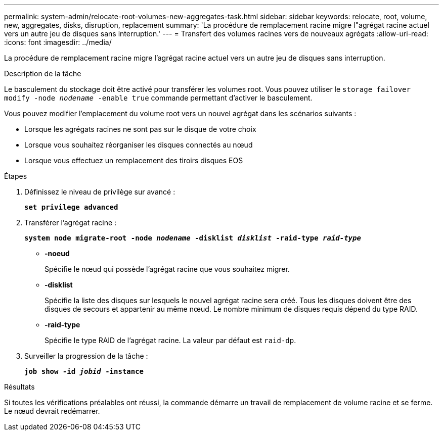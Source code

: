 ---
permalink: system-admin/relocate-root-volumes-new-aggregates-task.html 
sidebar: sidebar 
keywords: relocate, root, volume, new, aggregates, disks, disruption, replacement 
summary: 'La procédure de remplacement racine migre l"agrégat racine actuel vers un autre jeu de disques sans interruption.' 
---
= Transfert des volumes racines vers de nouveaux agrégats
:allow-uri-read: 
:icons: font
:imagesdir: ../media/


[role="lead"]
La procédure de remplacement racine migre l'agrégat racine actuel vers un autre jeu de disques sans interruption.

.Description de la tâche
Le basculement du stockage doit être activé pour transférer les volumes root. Vous pouvez utiliser le `storage failover modify -node _nodename_ -enable true` commande permettant d'activer le basculement.

Vous pouvez modifier l'emplacement du volume root vers un nouvel agrégat dans les scénarios suivants :

* Lorsque les agrégats racines ne sont pas sur le disque de votre choix
* Lorsque vous souhaitez réorganiser les disques connectés au nœud
* Lorsque vous effectuez un remplacement des tiroirs disques EOS


.Étapes
. Définissez le niveau de privilège sur avancé :
+
`*set privilege advanced*`

. Transférer l'agrégat racine :
+
`*system node migrate-root -node _nodename_ -disklist _disklist_ -raid-type _raid-type_*`

+
** *-noeud*
+
Spécifie le nœud qui possède l'agrégat racine que vous souhaitez migrer.

** *-disklist*
+
Spécifie la liste des disques sur lesquels le nouvel agrégat racine sera créé. Tous les disques doivent être des disques de secours et appartenir au même nœud. Le nombre minimum de disques requis dépend du type RAID.

** *-raid-type*
+
Spécifie le type RAID de l'agrégat racine. La valeur par défaut est `raid-dp`.



. Surveiller la progression de la tâche :
+
`*job show -id _jobid_ -instance*`



.Résultats
Si toutes les vérifications préalables ont réussi, la commande démarre un travail de remplacement de volume racine et se ferme. Le nœud devrait redémarrer.
